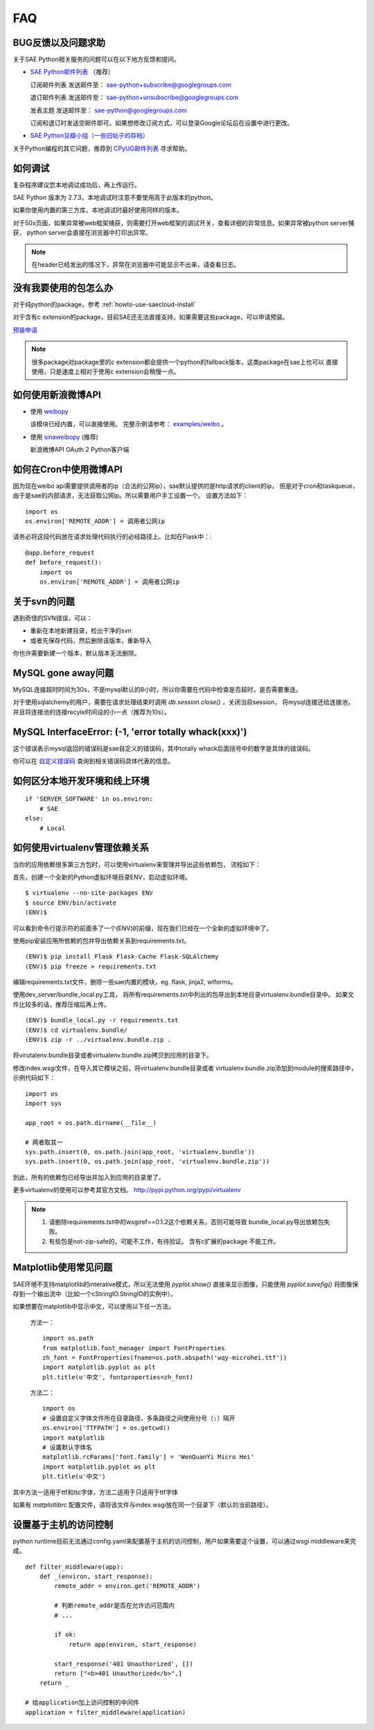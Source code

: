 FAQ
===============

BUG反馈以及问题求助
-------------------------

关于SAE Python相关服务的问题可以在以下地方反馈和提问。

* `SAE Python邮件列表`_ （推荐）

  订阅邮件列表
  发送邮件至： sae-python+subscribe@googlegroups.com
  
  退订邮件列表
  发送邮件至： sae-python+unsubscribe@googlegroups.com
  
  发表主题
  发送邮件至： sae-python@googlegroups.com
  
  订阅和退订时发送空邮件即可。如果想修改订阅方式，可以登录Google论坛后在设置中进行更改。


* `SAE Python豆瓣小组（一些旧帖子的存档） <http://www.douban.com/group/pythoncitadel/>`_

关于Python编程的其它问题，推荐到 `CPyUG邮件列表`_ 寻求帮助。

.. _SAE Python邮件列表: http://groups.google.com/group/sae-python
.. _CPyUG邮件列表: http://groups.google.com/group/python-cn?hl=zh-CN

如何调试
------------

复杂程序建议您本地调试成功后，再上传运行。

SAE Python 版本为 2.7.3，本地调试时注意不要使用高于此版本的python。

如果你使用内置的第三方库，本地调试时最好使用同样的版本。

对于50x页面，如果异常被web框架捕获，则需要打开web框架的调试开关，查看详细的异常信息。如果异常被python server捕获，
python server会直接在浏览器中打印出异常。

.. note:: 在header已经发出的情况下，异常在浏览器中可能显示不出来，请查看日志。


没有我要使用的包怎么办
------------------------

对于纯python的package，参考 :ref:`howto-use-saecloud-install`

对于含有c extension的package，目前SAE还无法直接支持，如果需要这些package，可以申请预装。

`预装申请`_

.. _预装申请: https://github.com/sinacloud/sae-python-dev-guide/issues/new

.. note::

   很多package对package里的c extension都会提供一个python的fallback版本，这类package在sae上也可以
   直接使用，只是速度上相对于使用c extension会稍慢一点。


如何使用新浪微博API
----------------------

+   使用 `weibopy`_

    该模块已经内置，可以直接使用。 完整示例请参考： `examples/weibo`_  。

+   使用 `sinaweibopy`_ (推荐)

    新浪微博API OAuth 2 Python客户端

.. _weibopy: http://code.google.com/p/sinatpy/
.. _examples/weibo: https://github.com/sinacloud/sae-python-dev-guide/tree/master/examples/weibo/1
.. _sinaweibopy: http://open.weibo.com/wiki/SDK#Python_SDK


如何在Cron中使用微博API
------------------------

因为现在weibo api需要提供调用者的ip（合法的公网ip），sae默认提供的是http请求的client的ip，
但是对于cron和taskqueue，由于是sae的内部请求，无法获取公网ip。所以需要用户手工设置一个。
设置方法如下： ::

    import os
    os.environ['REMOTE_ADDR'] = 调用者公网ip

请务必将这段代码放在请求处理代码执行的必经路径上。比如在Flask中：::

    @app.before_request
    def before_request():
        import os
        os.environ['REMOTE_ADDR'] = 调用者公网ip

关于svn的问题 
--------------------------- 

遇到奇怪的SVN错误，可以： 

+ 重新在本地新建目录，检出干净的svn 
+ 或者先保存代码，然后删除该版本，重新导入 

你也许需要新建一个版本，默认版本无法删除。 


MySQL gone away问题
----------------------

MySQL连接超时时间为30s，不是mysql默认的8小时，所以你需要在代码中检查是否超时，是否需要重连。

对于使用sqlalchemy的用户，需要在请求处理结束时调用 `db.session.close()` ，关闭当前session，
将mysql连接还给连接池，并且将连接池的连接recyle时间设的小一点（推荐为10s）。

MySQL InterfaceError: (-1, 'error totally whack(xxx)')
---------------------------------------------------------

这个错误表示mysql返回的错误码是sae自定义的错误码，其中totally whack后面括号中的数字是具体的错误码。

你可以在 `自定义错误码`_ 查询到相关错误码具体代表的信息。

.. _自定义错误码:  http://sae.sina.com.cn/?m=devcenter&catId=203#anchor_ba2cfd662e37730bc2bf2fb0fea566c7


如何区分本地开发环境和线上环境
-------------------------------------
::

    if 'SERVER_SOFTWARE' in os.environ: 
        # SAE 
    else: 
        # Local 

如何使用virtualenv管理依赖关系
-------------------------------

当你的应用依赖很多第三方包时，可以使用virtualenv来管理并导出这些依赖包，
流程如下：

首先，创建一个全新的Python虚拟环境目录ENV，启动虚拟环境。 ::

    $ virtualenv --no-site-packages ENV
    $ source ENV/bin/activate
    (ENV)$

可以看到命令行提示符的前面多了一个(ENV)的前缀，现在我们已经在一个全新的虚拟环境中了。

使用pip安装应用所依赖的包并导出依赖关系到requirements.txt。 ::

    (ENV)$ pip install Flask Flask-Cache Flask-SQLAlchemy 
    (ENV)$ pip freeze > requirements.txt

编辑requirements.txt文件，删除一些sae内置的模块，eg. flask, jinja2, wtforms。

使用dev_server/bundle_local.py工具，
将所有requirements.txt中列出的包导出到本地目录virtualenv.bundle目录中。
如果文件比较多的话，推荐压缩后再上传。 ::

    (ENV)$ bundle_local.py -r requirements.txt
    (ENV)$ cd virtualenv.bundle/
    (ENV)$ zip -r ../virtualenv.bundle.zip .

将virutalenv.bundle目录或者virtualenv.bundle.zip拷贝到应用的目录下。

修改index.wsgi文件，在导入其它模块之前，将virtualenv.bundle目录或者
virtualenv.bundle.zip添加到module的搜索路径中，示例代码如下： ::

    import os
    import sys

    app_root = os.path.dirname(__file__)

    # 两者取其一
    sys.path.insert(0, os.path.join(app_root, 'virtualenv.bundle'))
    sys.path.insert(0, os.path.join(app_root, 'virtualenv.bundle.zip'))

到此，所有的依赖包已经导出并加入到应用的目录里了。

更多virtualenv的使用可以参考其官方文档。 http://pypi.python.org/pypi/virtualenv

.. note::

   1. 请删除requirements.txt中的wsgiref==0.1.2这个依赖关系，否则可能导致
      bundle_local.py导出依赖包失败。

   2. 有些包是not-zip-safe的，可能不工作，有待验证。 含有c扩展的package
      不能工作。

Matplotlib使用常见问题
-----------------------

SAE环境不支持matplotlib的interative模式，所以无法使用 `pyplot.show()` 直接来显示图像，只能使用
`pyplot.savefig()` 将图像保存到一个输出流中（比如一个cStringIO.StringIO的实例中）。

如果想要在matplotlib中显示中文，可以使用以下任一方法。

    方法一： ::

        import os.path
        from matplotlib.font_manager import FontProperties
        zh_font = FontProperties(fname=os.path.abspath('wqy-microhei.ttf'))
        import matplotlib.pyplot as plt
        plt.title(u'中文', fontproperties=zh_font)

    方法二： ::

        import os
        # 设置自定义字体文件所在目录路径，多条路径之间使用分号（:）隔开
        os.environ['TTFPATH'] = os.getcwd()
        import matplotlib
        # 设置默认字体名
        matplotlib.rcParams['font.family'] = 'WenQuanYi Micro Hei'
        import matplotlib.pyplot as plt
        plt.title(u'中文')

其中方法一适用于ttf和ttc字体，方法二适用于只适用于ttf字体

如果有 `matplotlibrc` 配置文件，请将该文件与index.wsgi放在同一个目录下（默认的当前路径）。


.. _wsgi_middleware:

设置基于主机的访问控制
----------------------------

python runtime目前无法通过config.yaml来配置基于主机的访问控制，用户如果需要这个设置，可以通过wsgi middleware来完成。 ::

    def filter_middleware(app):
        def _(environ, start_response):
            remote_addr = environ.get('REMOTE_ADDR')

            # 判断remote_addr是否在允许访问范围内
            # ...

            if ok:
                return app(environ, start_response)

            start_response('401 Unauthorized', [])
            return ["<b>401 Unauthorized</b>",]
        return _

    # 给application加上访问控制的中间件
    application = filter_middleware(application)
